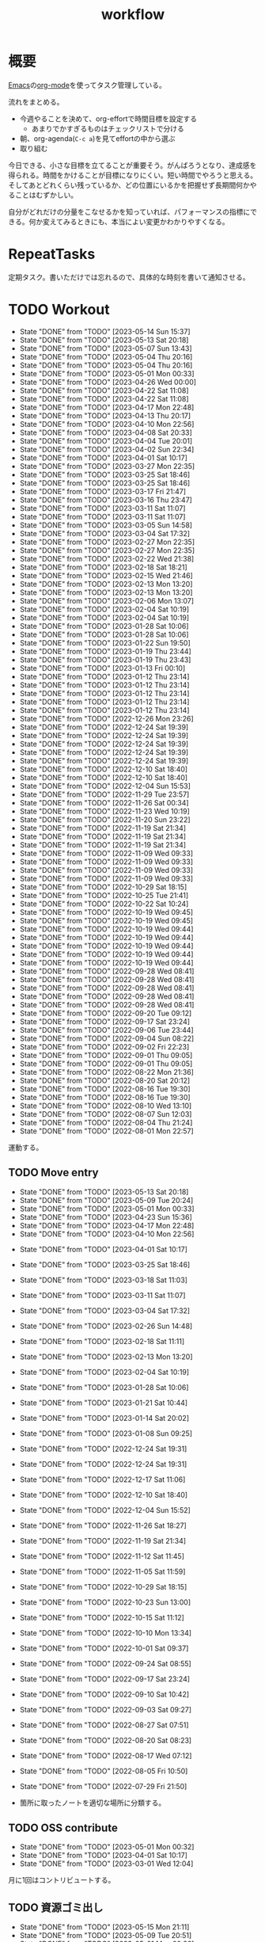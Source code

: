 :PROPERTIES:
:ID:       fad0d446-fe06-4614-af63-a0c5ecc11c9c
:END:
#+title: workflow
#+filetags: :Habit:
* 概要
[[id:1ad8c3d5-97ba-4905-be11-e6f2626127ad][Emacs]]の[[id:7e85e3f3-a6b9-447e-9826-307a3618dac8][org-mode]]を使ってタスク管理している。

流れをまとめる。

- 今週やることを決めて、org-effortで時間目標を設定する
  - あまりでかすぎるものはチェックリストで分ける
- 朝、org-agenda(~C-c a~)を見てeffortの中から選ぶ
- 取り組む

今日できる、小さな目標を立てることが重要そう。がんばろうとなり、達成感を得られる。時間をかけることが目標になりにくい。短い時間でやろうと思える。そしてあとどれくらい残っているか、どの位置にいるかを把握せず長期間何かやることはむずかしい。

自分がどれだけの分量をこなせるかを知っていれば、パフォーマンスの指標にできる。何か変えてみるときにも、本当によい変更かわかりやすくなる。
* RepeatTasks
定期タスク。書いただけでは忘れるので、具体的な時刻を書いて通知させる。
* TODO Workout
SCHEDULED: <2023-05-16 Tue 14:00 +3d>
:PROPERTIES:
:STYLE:    habit
:LAST_REPEAT: [2023-05-14 Sun 15:37]
:END:

- State "DONE"       from "TODO"       [2023-05-14 Sun 15:37]
- State "DONE"       from "TODO"       [2023-05-13 Sat 20:18]
- State "DONE"       from "TODO"       [2023-05-07 Sun 13:43]
- State "DONE"       from "TODO"       [2023-05-04 Thu 20:16]
- State "DONE"       from "TODO"       [2023-05-04 Thu 20:16]
- State "DONE"       from "TODO"       [2023-05-01 Mon 00:33]
- State "DONE"       from "TODO"       [2023-04-26 Wed 00:00]
- State "DONE"       from "TODO"       [2023-04-22 Sat 11:08]
- State "DONE"       from "TODO"       [2023-04-22 Sat 11:08]
- State "DONE"       from "TODO"       [2023-04-17 Mon 22:48]
- State "DONE"       from "TODO"       [2023-04-13 Thu 20:17]
- State "DONE"       from "TODO"       [2023-04-10 Mon 22:56]
- State "DONE"       from "TODO"       [2023-04-08 Sat 20:33]
- State "DONE"       from "TODO"       [2023-04-04 Tue 20:01]
- State "DONE"       from "TODO"       [2023-04-02 Sun 22:34]
- State "DONE"       from "TODO"       [2023-04-01 Sat 10:17]
- State "DONE"       from "TODO"       [2023-03-27 Mon 22:35]
- State "DONE"       from "TODO"       [2023-03-25 Sat 18:46]
- State "DONE"       from "TODO"       [2023-03-25 Sat 18:46]
- State "DONE"       from "TODO"       [2023-03-17 Fri 21:47]
- State "DONE"       from "TODO"       [2023-03-16 Thu 23:47]
- State "DONE"       from "TODO"       [2023-03-11 Sat 11:07]
- State "DONE"       from "TODO"       [2023-03-11 Sat 11:07]
- State "DONE"       from "TODO"       [2023-03-05 Sun 14:58]
- State "DONE"       from "TODO"       [2023-03-04 Sat 17:32]
- State "DONE"       from "TODO"       [2023-02-27 Mon 22:35]
- State "DONE"       from "TODO"       [2023-02-27 Mon 22:35]
- State "DONE"       from "TODO"       [2023-02-22 Wed 21:38]
- State "DONE"       from "TODO"       [2023-02-18 Sat 18:21]
- State "DONE"       from "TODO"       [2023-02-15 Wed 21:46]
- State "DONE"       from "TODO"       [2023-02-13 Mon 13:20]
- State "DONE"       from "TODO"       [2023-02-13 Mon 13:20]
- State "DONE"       from "TODO"       [2023-02-06 Mon 13:07]
- State "DONE"       from "TODO"       [2023-02-04 Sat 10:19]
- State "DONE"       from "TODO"       [2023-02-04 Sat 10:19]
- State "DONE"       from "TODO"       [2023-01-28 Sat 10:06]
- State "DONE"       from "TODO"       [2023-01-28 Sat 10:06]
- State "DONE"       from "TODO"       [2023-01-22 Sun 19:50]
- State "DONE"       from "TODO"       [2023-01-19 Thu 23:44]
- State "DONE"       from "TODO"       [2023-01-19 Thu 23:43]
- State "DONE"       from "TODO"       [2023-01-13 Fri 00:10]
- State "DONE"       from "TODO"       [2023-01-12 Thu 23:14]
- State "DONE"       from "TODO"       [2023-01-12 Thu 23:14]
- State "DONE"       from "TODO"       [2023-01-12 Thu 23:14]
- State "DONE"       from "TODO"       [2023-01-12 Thu 23:14]
- State "DONE"       from "TODO"       [2023-01-12 Thu 23:14]
- State "DONE"       from "TODO"       [2022-12-26 Mon 23:26]
- State "DONE"       from "TODO"       [2022-12-24 Sat 19:39]
- State "DONE"       from "TODO"       [2022-12-24 Sat 19:39]
- State "DONE"       from "TODO"       [2022-12-24 Sat 19:39]
- State "DONE"       from "TODO"       [2022-12-24 Sat 19:39]
- State "DONE"       from "TODO"       [2022-12-24 Sat 19:39]
- State "DONE"       from "TODO"       [2022-12-10 Sat 18:40]
- State "DONE"       from "TODO"       [2022-12-10 Sat 18:40]
- State "DONE"       from "TODO"       [2022-12-04 Sun 15:53]
- State "DONE"       from "TODO"       [2022-11-29 Tue 23:57]
- State "DONE"       from "TODO"       [2022-11-26 Sat 00:34]
- State "DONE"       from "TODO"       [2022-11-23 Wed 10:19]
- State "DONE"       from "TODO"       [2022-11-20 Sun 23:22]
- State "DONE"       from "TODO"       [2022-11-19 Sat 21:34]
- State "DONE"       from "TODO"       [2022-11-19 Sat 21:34]
- State "DONE"       from "TODO"       [2022-11-19 Sat 21:34]
- State "DONE"       from "TODO"       [2022-11-09 Wed 09:33]
- State "DONE"       from "TODO"       [2022-11-09 Wed 09:33]
- State "DONE"       from "TODO"       [2022-11-09 Wed 09:33]
- State "DONE"       from "TODO"       [2022-11-09 Wed 09:33]
- State "DONE"       from "TODO"       [2022-10-29 Sat 18:15]
- State "DONE"       from "TODO"       [2022-10-25 Tue 21:41]
- State "DONE"       from "TODO"       [2022-10-22 Sat 10:24]
- State "DONE"       from "TODO"       [2022-10-19 Wed 09:45]
- State "DONE"       from "TODO"       [2022-10-19 Wed 09:45]
- State "DONE"       from "TODO"       [2022-10-19 Wed 09:44]
- State "DONE"       from "TODO"       [2022-10-19 Wed 09:44]
- State "DONE"       from "TODO"       [2022-10-19 Wed 09:44]
- State "DONE"       from "TODO"       [2022-10-19 Wed 09:44]
- State "DONE"       from "TODO"       [2022-10-19 Wed 09:44]
- State "DONE"       from "TODO"       [2022-09-28 Wed 08:41]
- State "DONE"       from "TODO"       [2022-09-28 Wed 08:41]
- State "DONE"       from "TODO"       [2022-09-28 Wed 08:41]
- State "DONE"       from "TODO"       [2022-09-28 Wed 08:41]
- State "DONE"       from "TODO"       [2022-09-28 Wed 08:41]
- State "DONE"       from "TODO"       [2022-09-20 Tue 09:12]
- State "DONE"       from "TODO"       [2022-09-17 Sat 23:24]
- State "DONE"       from "TODO"       [2022-09-06 Tue 23:44]
- State "DONE"       from "TODO"       [2022-09-04 Sun 08:22]
- State "DONE"       from "TODO"       [2022-09-02 Fri 22:23]
- State "DONE"       from "TODO"       [2022-09-01 Thu 09:05]
- State "DONE"       from "TODO"       [2022-09-01 Thu 09:05]
- State "DONE"       from "TODO"       [2022-08-22 Mon 21:36]
- State "DONE"       from "TODO"       [2022-08-20 Sat 20:12]
- State "DONE"       from "TODO"       [2022-08-16 Tue 19:30]
- State "DONE"       from "TODO"       [2022-08-16 Tue 19:30]
- State "DONE"       from "TODO"       [2022-08-10 Wed 13:10]
- State "DONE"       from "TODO"       [2022-08-07 Sun 12:03]
- State "DONE"       from "TODO"       [2022-08-04 Thu 21:24]
- State "DONE"       from "TODO"       [2022-08-01 Mon 22:57]
運動する。
** TODO Move entry
SCHEDULED: <2023-05-20 Sat 11:00 +1w>
:PROPERTIES:
:STYLE:    habit
:LAST_REPEAT: [2023-05-13 Sat 20:18]
:END:
- State "DONE"       from "TODO"       [2023-05-13 Sat 20:18]
- State "DONE"       from "TODO"       [2023-05-09 Tue 20:24]
- State "DONE"       from "TODO"       [2023-05-01 Mon 00:33]
- State "DONE"       from "TODO"       [2023-04-23 Sun 15:36]
- State "DONE"       from "TODO"       [2023-04-17 Mon 22:48]
- State "DONE"       from "TODO"       [2023-04-10 Mon 22:56]
:LOGBOOK:
CLOCK: [2023-04-10 Mon 22:56]--[2023-04-10 Mon 22:56] =>  0:00
:END:
- State "DONE"       from "TODO"       [2023-04-01 Sat 10:17]
- State "DONE"       from "TODO"       [2023-03-25 Sat 18:46]
- State "DONE"       from "TODO"       [2023-03-18 Sat 11:03]
- State "DONE"       from "TODO"       [2023-03-11 Sat 11:07]
- State "DONE"       from "TODO"       [2023-03-04 Sat 17:32]
- State "DONE"       from "TODO"       [2023-02-26 Sun 14:48]
- State "DONE"       from "TODO"       [2023-02-18 Sat 11:11]
- State "DONE"       from "TODO"       [2023-02-13 Mon 13:20]
- State "DONE"       from "TODO"       [2023-02-04 Sat 10:19]
- State "DONE"       from "TODO"       [2023-01-28 Sat 10:06]
- State "DONE"       from "TODO"       [2023-01-21 Sat 10:44]
- State "DONE"       from "TODO"       [2023-01-14 Sat 20:02]
- State "DONE"       from "TODO"       [2023-01-08 Sun 09:25]
- State "DONE"       from "TODO"       [2022-12-24 Sat 19:31]
- State "DONE"       from "TODO"       [2022-12-24 Sat 19:31]
- State "DONE"       from "TODO"       [2022-12-17 Sat 11:06]
- State "DONE"       from "TODO"       [2022-12-10 Sat 18:40]
- State "DONE"       from "TODO"       [2022-12-04 Sun 15:52]
- State "DONE"       from "TODO"       [2022-11-26 Sat 18:27]
- State "DONE"       from "TODO"       [2022-11-19 Sat 21:34]
- State "DONE"       from "TODO"       [2022-11-12 Sat 11:45]
- State "DONE"       from "TODO"       [2022-11-05 Sat 11:59]
- State "DONE"       from "TODO"       [2022-10-29 Sat 18:15]
- State "DONE"       from "TODO"       [2022-10-23 Sun 13:00]
- State "DONE"       from "TODO"       [2022-10-15 Sat 11:12]
- State "DONE"       from "TODO"       [2022-10-10 Mon 13:34]
- State "DONE"       from "TODO"       [2022-10-01 Sat 09:37]
- State "DONE"       from "TODO"       [2022-09-24 Sat 08:55]
- State "DONE"       from "TODO"       [2022-09-17 Sat 23:24]
- State "DONE"       from "TODO"       [2022-09-10 Sat 10:42]
- State "DONE"       from "TODO"       [2022-09-03 Sat 09:27]
- State "DONE"       from "TODO"       [2022-08-27 Sat 07:51]
- State "DONE"       from "TODO"       [2022-08-20 Sat 08:23]
- State "DONE"       from "TODO"       [2022-08-17 Wed 07:12]
- State "DONE"       from "TODO"       [2022-08-05 Fri 10:50]
- State "DONE"       from "TODO"       [2022-07-29 Fri 21:50]

- 箇所に取ったノートを適切な場所に分類する。

** TODO OSS contribute
SCHEDULED: <2023-06-01 Thu 10:00 +1m>
:PROPERTIES:
:LAST_REPEAT: [2023-05-01 Mon 00:32]
:END:

- State "DONE"       from "TODO"       [2023-05-01 Mon 00:32]
- State "DONE"       from "TODO"       [2023-04-01 Sat 10:17]
- State "DONE"       from "TODO"       [2023-03-01 Wed 12:04]
月に1回はコントリビュートする。
** TODO 資源ゴミ出し
SCHEDULED: <2023-05-22 Mon 09:00 +1w>
:PROPERTIES:
:LAST_REPEAT: [2023-05-15 Mon 21:11]
:END:

- State "DONE"       from "TODO"       [2023-05-15 Mon 21:11]
- State "DONE"       from "TODO"       [2023-05-09 Tue 20:51]
- State "DONE"       from "TODO"       [2023-05-01 Mon 00:32]
- State "DONE"       from "TODO"       [2023-04-25 Tue 21:43]
- State "DONE"       from "TODO"       [2023-04-17 Mon 22:54]
- State "DONE"       from "TODO"       [2023-04-10 Mon 22:56]
- State "DONE"       from "TODO"       [2023-04-04 Tue 20:00]
- State "DONE"       from "TODO"       [2023-03-28 Tue 00:13]
- State "DONE"       from "TODO"       [2023-03-25 Sat 18:46]
- State "DONE"       from "TODO"       [2023-03-16 Thu 23:47]
- State "DONE"       from "TODO"       [2023-03-06 Mon 20:21]
- State "DONE"       from "TODO"       [2023-02-27 Mon 22:35]
- State "DONE"       from "TODO"       [2023-02-20 Mon 19:53]
- State "DONE"       from "TODO"       [2023-02-13 Mon 13:20]
- State "DONE"       from "TODO"       [2023-02-06 Mon 13:07]
段ボールを捨てる。
** TODO 片付け
SCHEDULED: <2023-05-21 Sun 14:00 +1w>
:PROPERTIES:
:STYLE:    habit
:LAST_REPEAT: [2023-05-14 Sun 15:37]
:END:
- State "DONE"       from "TODO"       [2023-05-14 Sun 15:37]
- State "DONE"       from "TODO"       [2023-05-07 Sun 13:43]
- State "DONE"       from "TODO"       [2023-05-01 Mon 00:33]
- State "DONE"       from "TODO"       [2023-04-25 Tue 00:34]
- State "DONE"       from "TODO"       [2023-04-17 Mon 22:48]
- State "DONE"       from "TODO"       [2023-04-10 Mon 22:56]
- State "DONE"       from "TODO"       [2023-04-02 Sun 18:19]
- State "DONE"       from "TODO"       [2023-03-27 Mon 22:35]
- State "DONE"       from "TODO"       [2023-03-25 Sat 18:46]
- State "DONE"       from "TODO"       [2023-03-16 Thu 23:47]
- State "DONE"       from "TODO"       [2023-03-05 Sun 20:14]
- State "DONE"       from "TODO"       [2023-02-27 Mon 22:35]
- State "DONE"       from "WIP"        [2023-01-19 Thu 23:43]
- State "DONE"       from "TODO"       [2023-01-19 Thu 23:43]
- State "DONE"       from "TODO"       [2023-01-08 Sun 09:40]
- State "DONE"       from "TODO"       [2023-01-08 Sun 09:40]
- State "DONE"       from "TODO"       [2022-12-25 Sun 21:28]
- State "DONE"       from "TODO"       [2022-12-24 Sat 19:39]
- State "DONE"       from "TODO"       [2022-12-24 Sat 19:39]
- State "DONE"       from "TODO"       [2022-12-04 Sun 15:53]
- State "DONE"       from "TODO"       [2022-11-29 Tue 23:57]
- State "DONE"       from "TODO"       [2022-11-20 Sun 23:22]
- State "DONE"       from "TODO"       [2022-11-19 Sat 21:34]
- State "DONE"       from "TODO"       [2022-11-09 Wed 09:33]
- State "DONE"       from "TODO"       [2022-10-30 Sun 10:26]
- State "DONE"       from "TODO"       [2022-10-25 Tue 21:40]
- State "DONE"       from "TODO"       [2022-10-17 Mon 09:52]
- State "DONE"       from "TODO"       [2022-09-28 Wed 08:41]
- State "DONE"       from "TODO"       [2022-09-04 Sun 15:59]
- State "DONE"       from "TODO"       [2022-09-04 Sun 15:59]
- State "DONE"       from "TODO"       [2022-08-24 Wed 07:14]
- State "DONE"       from "TODO"       [2022-08-17 Wed 07:12]
- State "DONE"       from "TODO"       [2022-08-07 Sun 16:56]
** TODO Read Code                                                   :Train:
:LOGBOOK:
CLOCK: [2023-01-22 Sun 12:27]--[2023-01-22 Sun 12:52] =>  0:25
CLOCK: [2023-01-14 Sat 16:20]--[2023-01-14 Sat 16:45] =>  0:25
CLOCK: [2023-01-14 Sat 14:33]--[2023-01-14 Sat 14:58] =>  0:25
CLOCK: [2022-12-28 Wed 07:38]--[2022-12-28 Wed 08:03] =>  0:25
CLOCK: [2022-12-24 Sat 23:31]--[2022-12-24 Sat 23:56] =>  0:25
CLOCK: [2022-12-24 Sat 23:06]--[2022-12-24 Sat 23:31] =>  0:25
CLOCK: [2022-12-24 Sat 20:38]--[2022-12-24 Sat 21:03] =>  0:25
CLOCK: [2022-12-24 Sat 20:13]--[2022-12-24 Sat 20:38] =>  0:25
CLOCK: [2022-12-24 Sat 19:48]--[2022-12-24 Sat 20:13] =>  0:25
CLOCK: [2022-11-12 Sat 17:01]--[2022-11-12 Sat 17:26] =>  0:25
CLOCK: [2022-11-12 Sat 16:27]--[2022-11-12 Sat 16:52] =>  0:25
CLOCK: [2022-10-26 Wed 08:54]--[2022-10-26 Wed 09:19] =>  0:25
CLOCK: [2022-10-26 Wed 08:29]--[2022-10-26 Wed 08:54] =>  0:25
CLOCK: [2022-10-26 Wed 00:07]--[2022-10-26 Wed 00:32] =>  0:25
CLOCK: [2022-08-05 Fri 16:24]--[2022-08-05 Fri 16:49] =>  0:25
CLOCK: [2022-08-01 Mon 23:04]--[2022-08-01 Mon 23:29] =>  0:25
CLOCK: [2022-07-31 Sun 21:58]--[2022-07-31 Sun 22:23] =>  0:25
CLOCK: [2022-07-31 Sun 16:21]--[2022-07-31 Sun 16:46] =>  0:25
CLOCK: [2022-07-31 Sun 14:59]--[2022-07-31 Sun 15:24] =>  0:25
CLOCK: [2022-07-31 Sun 12:36]--[2022-07-31 Sun 13:01] =>  0:25
CLOCK: [2022-07-31 Sun 12:11]--[2022-07-31 Sun 12:36] =>  0:25
:END:
** TODO Read Feed                                                   :Train:
:LOGBOOK:
CLOCK: [2023-02-24 Fri 00:32]--[2023-02-24 Fri 00:57] =>  0:25
CLOCK: [2022-06-08 Wed 22:17]--[2022-06-08 Wed 22:42] =>  0:25
CLOCK: [2022-06-04 Sat 17:58]--[2022-06-04 Sat 18:23] =>  0:25
CLOCK: [2022-05-29 Sun 11:42]--[2022-05-29 Sun 12:07] =>  0:25
CLOCK: [2022-05-28 Sat 11:06]--[2022-05-28 Sat 11:31] =>  0:25
CLOCK: [2022-05-28 Sat 10:40]--[2022-05-28 Sat 11:05] =>  0:25
CLOCK: [2022-05-22 Sun 12:02]--[2022-05-22 Sun 12:27] =>  0:25
CLOCK: [2022-05-21 Sat 15:01]--[2022-05-21 Sat 15:26] =>  0:25
CLOCK: [2022-05-21 Sat 12:15]--[2022-05-21 Sat 12:40] =>  0:25
CLOCK: [2022-05-20 Fri 09:38]--[2022-05-20 Fri 10:03] =>  0:25
CLOCK: [2022-05-15 Sun 13:26]--[2022-05-15 Sun 13:51] =>  0:25
CLOCK: [2022-05-14 Sat 21:34]--[2022-05-14 Sat 21:59] =>  0:25
CLOCK: [2022-05-14 Sat 21:08]--[2022-05-14 Sat 21:33] =>  0:25
CLOCK: [2022-05-11 Wed 23:28]--[2022-05-11 Wed 23:53] =>  0:25
CLOCK: [2022-05-11 Wed 10:01]--[2022-05-11 Wed 10:26] =>  0:25
CLOCK: [2022-05-06 Fri 10:12]--[2022-05-06 Fri 10:37] =>  0:25
CLOCK: [2022-05-04 Wed 15:16]--[2022-05-04 Wed 15:41] =>  0:25
CLOCK: [2022-04-30 Sat 10:02]--[2022-04-30 Sat 10:27] =>  0:25
CLOCK: [2022-04-30 Sat 09:28]--[2022-04-30 Sat 09:53] =>  0:25
CLOCK: [2022-04-28 Thu 22:07]--[2022-04-28 Thu 22:32] =>  0:25
CLOCK: [2022-04-28 Thu 21:42]--[2022-04-28 Thu 22:07] =>  0:25
CLOCK: [2022-04-27 Wed 23:17]--[2022-04-27 Wed 23:42] =>  0:25
CLOCK: [2022-04-24 Sun 19:36]--[2022-04-24 Sun 20:01] =>  0:25
:END:
* TODO Monthly plan & review
SCHEDULED: <2023-06-01 Thu 12:00 +1m>
:PROPERTIES:
:LAST_REPEAT: [2023-05-04 Thu 20:16]
:END:
- State "DONE"       from "TODO"       [2023-05-04 Thu 20:16]
- State "DONE"       from "TODO"       [2023-04-02 Sun 20:38]
- State "DONE"       from "TODO"       [2023-03-01 Wed 21:30]
:LOGBOOK:
CLOCK: [2023-04-02 Sun 20:01]--[2023-04-02 Sun 20:21] =>  0:20
CLOCK: [2023-03-01 Wed 21:12]--[2023-03-01 Wed 21:29] =>  0:17
:END:
- State "DONE"       from "TODO"       [2023-02-01 Wed 09:30]
- State "DONE"       from "TODO"       [2023-01-08 Sun 09:39]
:STYLE:    habit

- 月を振り返る + 目標立ててdenoteに作成する
- 何か特筆することがあれば[[id:a0f58a2a-e92d-496e-9c81-dc5401ab314f][History]]に追加する

↓を実行(C-c C-c)して見よ。
#+BEGIN: clocktable :maxlevel 3 :scope agenda :tags "" :block lastmonth :step week :stepskip0 true :fileskip0 true
#+END

テンプレがあるとよさそう。

* Memo
** 時間で決めず、今日やる分量を決める
〜時間やる、という目標の立て方はよくない。具体的でないからだ。なにかやるには、集中してないと意味ない。どんなにがんばっても時間が短くなるわけはないので、集中するインセンティブは生まれない。結果、だらだらやってあまり進んでない、あるいは進捗を把握してないので嫌な気分になる。長期的な予測もつけられないので、過大な目標を毎回立てて未達成になり、自信を失う。達成してない気分になり、気晴らしのときもリラックスできない。生活のバランスを失う。

今日やることを明確に決めておくと、集中するインセンティブが生まれ、細かく達成してモチベーションを得やすい。自分がどれくらいの量を処理できるのかがだいたい把握できてくる。長期的にもどれくらい進むか予測可能になり、大きなことを成し遂げる可能性が高くなる。
** 集中するためにオフラインにする
ポールグレアムのエッセイで紹介されてたこと。
[[http://blog.livedoor.jp/lionfan/archives/52681996.html][らいおんの隠れ家 : ポール・グレアム「気晴らしを断ち切る」 - livedoor Blog（ブログ）]]

- インターネットがない時代のパソコンでは、集中力が保てた。今は違う。
- ネットにつながってればなんだってできる。

なので、仕事用のPCではオフラインへするようにしているという。
インターネットを使う必要があるときは、離れたところにあるもう1つのPCを使ってやる。

これを参考に、LANのスイッチを買ってやってみた(机が2つないので)。かなりいい。
ふとしたときにネット検索しようとして脱線したり音楽を聞いて集中力が削がれていることがよくわかる。
インターネットにつながってないことで、心が平穏になる。

ただ生産的で知る必要があることもわからなくなる↓。

- ソフトウェアのドキュメント
- よく検索するちょっとしたこと

これらは、ローカルにあらかじめ置いて参照できるようにしておくとよさそう。
* Tasks
* Archives
** DONE タスク状況をレポート化する
CLOSED: [2021-09-12 Sun 18:18]
:LOGBOOK:
CLOCK: [2021-09-12 Sun 15:32]--[2021-09-12 Sun 15:57] =>  0:25
CLOCK: [2021-09-12 Sun 14:47]--[2021-09-12 Sun 15:12] =>  0:25
CLOCK: [2021-09-12 Sun 13:51]--[2021-09-12 Sun 14:16] =>  0:25
:END:
週ごとで作成できると面白そう。
今週doneしたやつ、タスクでかかった時間の総計。
** DONE よく使うagenda viewを一発で開けるようにする
CLOSED: [2021-09-12 Sun 18:19]
- [[https://orgmode.org/manual/Exporting-Agenda-Views.html][Exporting Agenda Views (The Org Manual)]]

week, log-modeを自動的に選択してほしい。
** CLOSE チェック忘れるとalertされなくなる
CLOSED: [2022-02-13 Sun 01:44]
何時間かはスヌーズ的にorg-alert通知してくれるが、しばらくすると出なくなる。
一応org-agendaには過ぎてるのも表示されるので放置するようなことはないが、不便。

org-agendaに期限切れが表示されるから、この問題は起きない。
